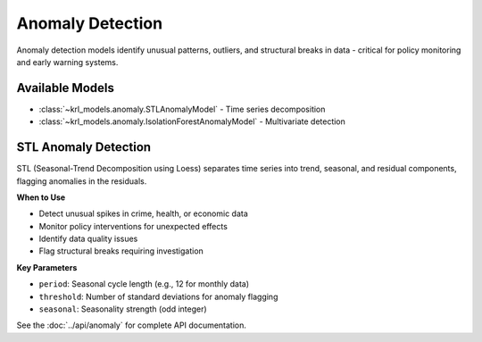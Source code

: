 .. Copyright (c) 2024 Sudiata Giddasira, Inc. d/b/a Quipu Research Labs, LLC d/b/a KR-Labs™
.. SPDX-License-Identifier: Apache-2.0

==================
Anomaly Detection
==================

Anomaly detection models identify unusual patterns, outliers, and structural 
breaks in data - critical for policy monitoring and early warning systems.

Available Models
================

* :class:`~krl_models.anomaly.STLAnomalyModel` - Time series decomposition
* :class:`~krl_models.anomaly.IsolationForestAnomalyModel` - Multivariate detection

STL Anomaly Detection
======================

STL (Seasonal-Trend Decomposition using Loess) separates time series into 
trend, seasonal, and residual components, flagging anomalies in the residuals.

**When to Use**

* Detect unusual spikes in crime, health, or economic data
* Monitor policy interventions for unexpected effects
* Identify data quality issues
* Flag structural breaks requiring investigation

**Key Parameters**

* ``period``: Seasonal cycle length (e.g., 12 for monthly data)
* ``threshold``: Number of standard deviations for anomaly flagging
* ``seasonal``: Seasonality strength (odd integer)

See the :doc:`../api/anomaly` for complete API documentation.
